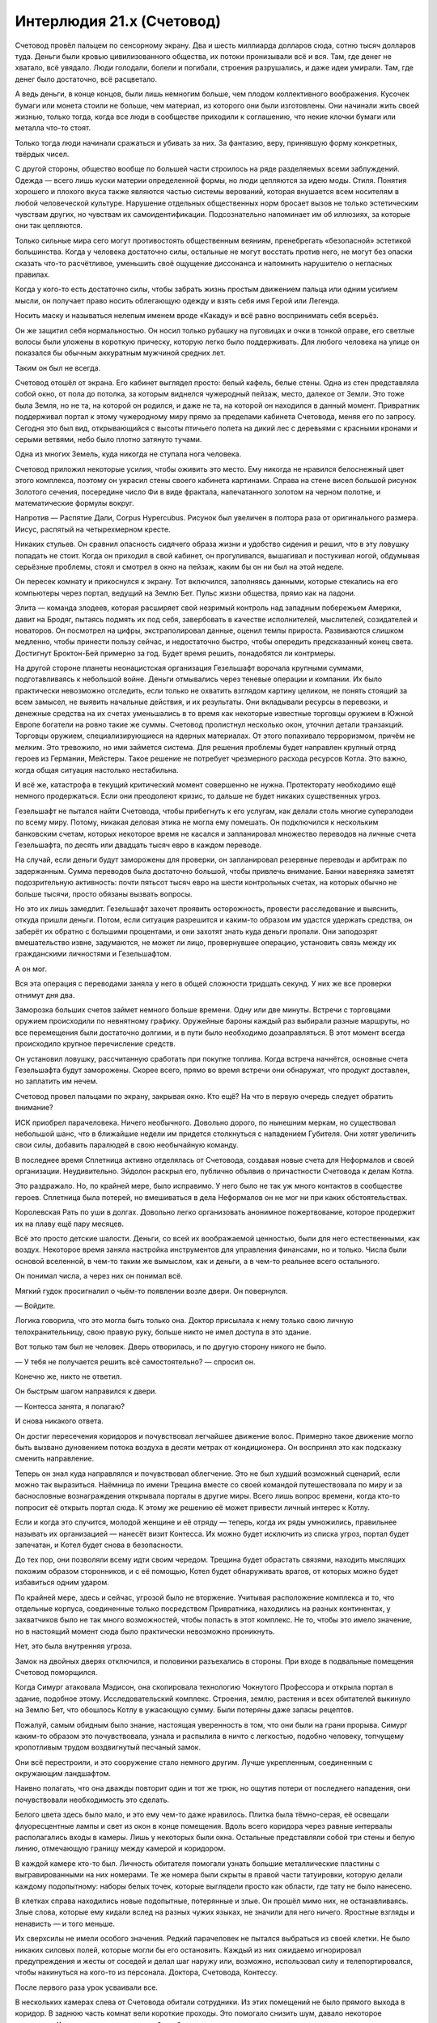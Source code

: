 ﻿Интерлюдия 21.x (Счетовод)
############################
Счетовод провёл пальцем по сенсорному экрану. Два и шесть миллиарда долларов сюда, сотню тысяч долларов туда.
Деньги были кровью цивилизованного общества, их потоки пронизывали всё и вся. Там, где денег не хватало, всё увядало. Люди голодали, болели и погибали, строения разрушались, и даже идеи умирали. Там, где денег было достаточно, всё расцветало.

А ведь деньги, в конце концов, были лишь немногим больше, чем плодом коллективного воображения. Кусочек бумаги или монета стоили не больше, чем материал, из которого они были изготовлены. Они начинали жить своей жизнью, только тогда, когда все люди в сообществе приходили к соглашению, что некие клочки бумаги или металла что-то стоят.

Только тогда люди начинали сражаться и убивать за них. За фантазию, веру, принявшую форму конкретных, твёрдых чисел.

С другой стороны, общество вообще по большей части строилось на ряде разделяемых всеми заблуждений. Одежда — всего лишь куски материи определенной формы, но люди цепляются за идею моды. Стиля. Понятия хорошего и плохого вкуса также являются частью системы верований, которая внушается всем носителям в любой человеческой культуре. Нарушение отдельных общественных норм бросает вызов не только эстетическим чувствам других, но чувствам их самоидентификации. Подсознательно напоминает им об иллюзиях, за которые они так цепляются.

Только сильные мира сего могут противостоять общественным веяниям, пренебрегать «безопасной» эстетикой большинства. Когда у человека достаточно силы, остальные не могут восстать против него, не могут без опаски сказать что-то расчётливое, уменьшить своё ощущение диссонанса и напомнить нарушителю о негласных правилах.

Когда у кого-то есть достаточно силы, чтобы забрать жизнь простым движением пальца или одним усилием мысли, он получает право носить облегающую одежду и взять себя имя Герой или Легенда. 

Носить маску и называться нелепым именем вроде «Какаду» и всё равно воспринимать себя всерьёз.

Он же защитил себя нормальностью. Он носил только рубашку на пуговицах и очки в тонкой оправе, его светлые волосы были уложены в короткую прическу, которую легко было поддерживать. Для любого человека на улице он показался бы обычным аккуратным мужчиной средних лет.

Таким он был не всегда.

Счетовод отошёл от экрана. Его кабинет выглядел просто: белый кафель, белые стены. Одна из стен представляла собой окно, от пола до потолка, за которым виднелся чужеродный пейзаж, место, далекое от Земли. Это тоже была Земля, но не та, на которой он родился, и даже не та, на которой он находился в данный момент. Привратник поддерживал портал к этому чужеродному миру прямо за пределами кабинета Счетовода, меняя его по запросу. Сегодня это был вид, открывающийся с высоты птичьего полета на дикий лес с деревьями с красными кронами и серыми ветвями, небо было плотно затянуто тучами.

Одна из многих Земель, куда никогда не ступала нога человека.

Счетовод приложил некоторые усилия, чтобы оживить это место. Ему никогда не нравился белоснежный цвет этого комплекса, поэтому он украсил стены своего кабинета картинами. Справа на стене висел большой рисунок Золотого сечения, посередине число Фи в виде фрактала, напечатанного золотом на черном полотне, и математические формулы вокруг.

Напротив — Распятие Дали, Corpus Hypercubus. Рисунок был увеличен в полтора раза от оригинального размера. Иисус, распятый на четырехмерном кресте.

Никаких стульев. Он сравнил опасность сидячего образа жизни и удобство сидения и решил, что в эту ловушку попадать не стоит. Когда он приходил в свой кабинет, он прогуливался, вышагивал и постукивал ногой, обдумывая серьёзные проблемы, стоял и смотрел в окно на пейзаж, каким бы он ни был на этой неделе.

Он пересек комнату и прикоснулся к экрану. Тот включился, заполняясь данными, которые стекались на его компьютеры через портал, ведущий на Землю Бет. Пульс жизни общества, прямо как на ладони.

Элита — команда злодеев, которая расширяет свой незримый контроль над западным побережьем Америки, давит на Бродяг, пытаясь подмять их под себя, завербовать в качестве исполнителей, мыслителей, созидателей и новаторов. Он посмотрел на цифры, экстраполировал данные, оценил темпы прироста. Развиваются слишком медленно, чтобы принести пользу сейчас, и недостаточно быстро, чтобы опередить предсказанный конец света. Достигнут Броктон-Бей примерно за год. Будет время решить, понадобятся ли контрмеры.

На другой стороне планеты неонацистская организация Гезельшафт ворочала крупными суммами, подготавливаясь к небольшой войне. Деньги отмывались через теневые операции и компании. Их было практически невозможно отследить, если только не охватить взглядом картину целиком, не понять стоящий за всем замысел, не выявить начальные действия, и их результаты. Они вкладывали ресурсы в перевозки, и денежные средства на их счетах уменьшались в то время как некоторые известные торговцы оружием в Южной Европе богатели на ровно такие же суммы. Счетовод пролистнул несколько окон, уточнил детали транзакций. Торговцы оружием, специализирующиеся на ядерных материалах. От этого попахивало терроризмом, причём не мелким. Это тревожило, но ими займется система. Для решения проблемы будет направлен крупный отряд героев из Германии, Мейстеры. Такое решение не потребует чрезмерного расхода ресурсов Котла. Это важно, когда общая ситуация настолько нестабильна.

И всё же, катастрофа в текущий критический момент совершенно не нужна. Протекторату необходимо ещё немного продержаться. Если они преодолеют кризис, то дальше не будет никаких существенных угроз.

Гезельшафт не пытался найти Счетовода, чтобы прибегнуть к его услугам, как делали столь многие суперзлодеи по всему миру. Потому, никакая деловая этика не могла ему помешать. Он подключился к нескольким банковским счетам, которых некоторое время не касался и запланировал множество переводов на личные счета Гезельшафта, по десять или двадцать тысяч евро в каждом переводе.

На случай, если деньги будут заморожены для проверки, он запланировал резервные переводы и арбитраж по задержанным. Сумма переводов была достаточно большой, чтобы привлечь внимание. Банки наверняка заметят подозрительную активность: почти пятьсот тысяч евро на шести контрольных счетах, на которых обычно не больше тысячи, просто обязаны вызвать вопросы.

Но это их лишь замедлит. Гезельшафт захочет проявить осторожность, провести расследование и выяснить, откуда пришли деньги. Потом, если ситуация разрешится и каким-то образом им удастся удержать средства, он заберёт их обратно с большими процентами, и они захотят знать куда деньги пропали. Они заподозрят вмешательство извне, задумаются, не может ли лицо, провернувшее операцию, установить связь между их гражданскими личностями и Гезельшафтом.

А он мог.

Вся эта операция с переводами заняла у него в общей сложности тридцать секунд. У них же все проверки отнимут дня два.

Заморозка больших счетов займет немного больше времени. Одну или две минуты. Встречи с торговцами оружием происходили по невнятному графику. Оружейные бароны каждый раз выбирали разные маршруты, но все перемещения были достаточно долгими, и в пути было необходимо дозаправляться. В этот момент всегда происходило крупное перечисление средств.

Он установил ловушку, рассчитанную сработать при покупке топлива. Когда встреча начнётся, основные счета Гезельшафта будут заморожены. Скорее всего, прямо во время встречи они обнаружат, что продукт доставлен, но заплатить им нечем.

Счетовод провел пальцами по экрану, закрывая окно. Кто ещё? На что в первую очередь следует обратить внимание?

ИСК приобрел парачеловека. Ничего необычного. Довольно дорого, по нынешним меркам, но существовал небольшой шанс, что в ближайшие недели им придется столкнуться с нападением Губителя. Они хотят увеличить свои силы, добавить паралюдей в свою необычайную команду.

В последнее время Сплетница активно отделялась от Счетовода, создавая новые счета для Неформалов и своей организации. Неудивительно. Эйдолон раскрыл его, публично объявив о причастности Счетовода к делам Котла.

Это раздражало. Но, по крайней мере, было исправимо. У него было не так уж много контактов в сообществе героев. Сплетница была потерей, но вмешиваться в дела Неформалов он не мог ни при каких обстоятельствах.

Королевская Рать по уши в долгах. Довольно легко организовать анонимное пожертвование, которое продержит их на плаву ещё пару месяцев.

Всё это просто детские шалости. Деньги, со всей их воображаемой ценностью, были для него естественными, как воздух. Некоторое время заняла настройка инструментов для управления финансами, но и только. Числа были основой вселенной, в чем-то таким же вымыслом, как и деньги, а в чем-то реальнее всего остального.

Он понимал числа, а через них он понимал всё.

Мягкий гудок просигналил о чьём-то появлении возле двери. Он повернулся.

— Войдите.

Логика говорила, что это могла быть только она. Доктор присылала к нему только свою личную телохранительницу, свою правую руку, больше никто не имел доступа в это здание.

Вот только там был не человек. Дверь отворилась, и по другую сторону никого не было.

— У тебя не получается решить всё самостоятельно? — спросил он.

Конечно же, никто не ответил.

Он быстрым шагом направился к двери.

— Контесса занята, я полагаю?

И снова никакого ответа.

Он достиг пересечения коридоров и почувствовал легчайшее движение волос. Примерно такое движение могло быть вызвано дуновением потока воздуха в десяти метрах от кондиционера. Он воспринял это как подсказку сменить направление.

Теперь он знал куда направлялся и почувствовал облегчение. Это не был худший возможный сценарий, если можно так выразиться. Наёмница по имени Трещина вместе со своей командой путешествовала по миру и за баснословные вознаграждения открывала порталы в другие миры. Всего лишь вопрос времени, когда кто-то попросит её открыть портал сюда. К этому же решению её может привести личный интерес к Котлу.

Если и когда это случится, молодой женщине и её отряду — теперь, когда их ряды умножились, правильнее называть их организацией — нанесёт визит Контесса. Их можно будет исключить из списка угроз, портал будет запечатан, и Котел будет снова в безопасности.

До тех пор, они позволяли всему идти своим чередом. Трещина будет обрастать связями, находить мыслящих похожим образом сторонников, и с её помощью, Котел будет обнаруживать врагов, от которых можно будет избавиться одним ударом.

По крайней мере, здесь и сейчас, угрозой было не вторжение. Учитывая расположение комплекса и то, что отдельные корпуса, соединенные только посредством Привратника, находились на разных континентах, у захватчиков было не так много возможностей, чтобы попасть в этот комплекс. Не то, чтобы это имело значение, но в настоящий момент сюда было практически невозможно проникнуть.

Нет, это была внутренняя угроза.

Замок на двойных дверях отключился, и половинки разъехались в стороны. При входе в подвальные помещения Счетовод поморщился.

Когда Симург атаковала Мэдисон, она скопировала технологию Чокнутого Профессора и открыла портал в здание, подобное этому. Исследовательский комплекс. Строения, землю, растения и всех обитателей выкинуло на Землю Бет, что обошлось Котлу в ужасающую сумму. Были потеряны даже запасы рецептов.

Пожалуй, самым обидным было знание, настоящая уверенность в том, что они были на грани прорыва. Симург каким-то образом это почувствовала, узнала и распылила в ничто с легкостью, подобно человеку, топчущему кропотливым трудом воздвигнутый песчаный замок.

Они всё перестроили, и это сооружение стало немного другим. Лучше укрепленным, соединенным с окружающим ландшафтом.

Наивно полагать, что она дважды повторит один и тот же трюк, но ощутив потери от последнего нападения, они почувствовали необходимость это сделать.

Белого цвета здесь было мало, и это ему чем-то даже нравилось. Плитка была тёмно-серая, её освещали флуоресцентные лампы и свет из окон в конце помещения. Вдоль всего коридора через равные интервалы располагались входы в камеры. Лишь у некоторых были окна. Остальные представляли собой три стены и белую линию, отмечающую границу между камерой и коридором.

В каждой камере кто-то был. Личность обитателя помогали узнать большие металлические пластины с выгравированными на них номерами. Те же номера были скрыты в правой части татуировки, которую делали каждому подопытному: наборы белых точек, которые выглядели просто как области, где тату не было нанесено.

В клетках справа находились новые подопытные, потерянные и злые. Он прошёл мимо них, не останавливаясь. Злые слова, которые ему кидали вслед на разных чужих языках, не значили для него ничего. Яростные взгляды и ненависть — и того меньше.

Их сверхсилы не имели особого значения. Редкий парачеловек не пытался выбраться из своей клетки. Не было никаких силовых полей, которые могли бы его остановить. Каждый из них ожидаемо игнорировал предупреждения и жесты от соседей и делал шаг наружу или, возможно, использовал силу и телепортировался, чтобы накинуться на кого-то из персонала. Доктора, Счетовода, Контессу.

После первого раза урок усваивали все.

В нескольких камерах слева от Счетовода обитали сотрудники. Из этих помещений не было прямого выхода в коридор. В заднюю часть комнат вели короткие проходы. Это помогало снизить шум, давало некоторое уединение. Кроме того, размеры камер были больше.

Ноль-двадцать-три, с табличкой снизу. «Привратник».

Два-шесть-пять. Имени нет. Тем не менее, Счетовод довольно хорошо его знал. Когда тот принял рецепт, он был слишком молод, его мозг был слишком податлив, слишком медленно работал, чтобы сформировать естественные барьеры или выработать иммунитет. В случае обычных триггеров, само по себе это не было проблемой. Когда мальчик пытался обработать огромный поток информации, которую мог отныне воспринимать, его глаза выгорели прямо в глазницах. Сейчас ему стукнуло восемнадцать, но разум остался на уровне развития восьмилетки, а глаза напоминали две пепельницы.

Это был партнёр Привратника, способный делиться даром ясновидения, дарующий другим возможность видеть целиком все остальные миры. После использования его силы большинство подопытных становились недееспособными на неделю, его сила подавляла все остальные сверхспособности, связанные с восприятием.

Бесполезна для Счетовода, но жизненно необходима Котлу для исследования вселенных и поиска отдельных личностей. Большинства из них. Были те, кому удалось бежать, вроде Посредника или подопытного с тремя семёрками.

Два-девять-три. Неспособный говорить, практически не способный двигаться. Лишённый конечностей, тучный. Ещё один ключевой член персонала.

Никаких следов вмешательства. Шансы на то, что угрозой был наёмный убийца, упали.

Он ускорил шаг, приближаясь к лестнице в конце коридора.

Второй подвальный уровень. Он покинул лестничный пролёт и вошёл в основной коридор. По обеим сторонам тянулись ряды камер. Две тысячи сорок восемь паралюдей, каждому присвоен номер, указанный на стене возле камеры и на татуировке.

— Тебе придется сузить область поиска, — сказал Счетовод. — Помочь мне найти источник проблем.

Его слова вызвали ор голосов, люди в близлежащих камерах, осознав его присутствие, начали кричать, ругаться и оскорблять на двадцати девяти разных языках.

Игнорируя вопли, он протянул правую руку.

— Это нужный этаж? Да... — он вытянул левую руку: — Или нет?

Легкий поток воздуха коснулся его левой руки, настолько слабо, что во время ходьбы он бы его не почувствовал.

Он вернулся к лестнице и спустился ниже.

Третий подвальный уровень. Тут находились особые испытуемые. Одним из них был семь-семь-семь. Каждый получал имя, увеличенного размера камеру и немного тишины.

Он замер. Опять касание воздуха на левой руке.

— Проклятье, — сказал он на полном серьёзе.

Проблемы были на четвёртом этаже.

Он шагал через ступеньку, двигаясь с нехарактерной для него поспешностью. Кроме того, он говорил вслух, скорее сам с собой, чем обращаясь к своему спутнику.

— С подобного рода делами должны были разобраться двое других. А это означает, что беглец либо умен, либо достаточно силен, чтобы с ними справиться, либо... что более типично для обитателей четвертого этажа, представляет интерес.

С умными он мог справиться. С сильными — тоже, за некоторыми исключениями. А вот с беглецами интересными, ну... возможен ряд неприятных моментов.

По-прежнему в спешке, он спустился по лестнице и достиг низа. Две двери, обе тяжёлые, сверху донизу изготовлены из нержавеющей стали, способные выдержать небольшой взрыв. Правой дверью пользовалась только Доктор. Счетовод повернулся к левой, ввёл коды допуска и приложил руку к утопленной в стене справа панели.

Учитывая всю широту сверхспособностей паралюдей, эти меры безопасности не были достаточными, но если кому-то удастся добраться сюда и пройти через эту дверь, он заслуживает получить всё, что за ней сокрыто.

Случаи с отклонениями, то есть те, кому не удавалось усвоить рецепт, обычно относились к отдельным категориям. Были те, у кого появлялись некоторые физические или психологические изменения: они немногим отличались от наиболее сильных изменений, появляющихся после обычных триггеров. Такие отклонения случались менее чем в восьми процентах от всех случаев. Счетовод думал не о них.

Рецепты не были точными. И хотя они каждый день узнавали всё больше, в вопросах сверхсил всё равно было много неизвестного. Какую бы связь не устанавливали агенты до или во время триггера, она не так уж сильно определялась рецептом. Когда субъект входил в состояние стресса, его тело испытывало мучения, связь ослабевала.

В большинстве случаев, агент, кажется, сканировал весь мир, многие миры, в поисках информации о том, что подопытный понимает под словами «птица» или «движение», пытаясь выстроить своё собственное понимание того, что отсутствовало в его области опыта.

В случаях сценария с отклонениями, агент замечал физическое воздействие и, опираясь на систему взглядов хозяина, начинал искать в ней что угодно, что могло укрепить то, что воспринималось им как поврежденный носитель.

Зачастую — в девяноста трёх процентах случаев, когда несчастные были сильно пострадавшими — агент обращался к флоре и фауне, к физическим объектам, материалам и конструкциям в непосредственной близости от субъекта.

Но в семи процентах случаев с экстремальными отклонениями, физических объектов не находилось, и тогда не оставалось практически ничего, что могло обуздать процесс слияния.

Таких подопытных, как правило, не выпускали на волю вообще. Это было бы контрпродуктивно. Их недолго изучали, потом от них избавлялись. Кабинет Счетовода находился в этом здании потому, что он был последней линией защиты против беглецов и угроз из этой категории.

Сосредотачиваясь, он замер.

Он видел, как повсюду вокруг него разворачиваются геометрические построения и математические выкладки, словно начерченные в воздухе тонким карандашом.

Он достал ручку из кармана, покрутил вокруг пальца. Текст и цифры текли вокруг, проходили через неё. Он видел движение ручки, видел построенный график её траектории, вектора скорости и углового ускорения. Числа возникали с такой скоростью, что все его движения, всё остальное его восприятие, казалось, работают как при замедленной съемке.

То тут, то там виднелись несообразности, рисующие совершенно другую картину. Его спутница была здесь, рядом с ним, нарушая самые основные законы. Хранительница.

«При других обстоятельствах, она могла содержаться здесь, и мы бы от неё избавились, как только нашли бы способ её препарировать».

— Я знаю, ты хочешь помочь, — заметил он. У него не было полной уверенности, что его услышали. — Ты считаешь это своей обязанностью. Но будет лучше, если ты не будешь вмешиваться.

Сказав это, он толчком открыл дверь.

Если камеры на третьем этаже были в два раза больше камер второго, то тут камеры были соответственно ещё больше. В тёмном громадном помещении каждая камера располагалась в отдалении от других. Это позволяло установить меры противодействия.

Похоже, что подопытный номер три-ноль-один-шесть покинул свою камеру. Счетовод знал об этом экземпляре. Когда он услышал подробности, узнал про сверхсилы этого субъекта, то уделил этому случаю особое внимание.

Мужчина был одет лишь наполовину, на верхней части тела одежды не было, у него была длинная лохматая борода, отросшие волосы были маслянистыми и грязными. Всем узникам предоставлялось право принимать душ, если они обладали способностью сделать это, но одиночество накладывало свой отпечаток, и очень немногие регулярно мылись.

Но необычным облик мужчины делали те детали, которых не было.

Одна из штанин его одеяния колыхалась под напором ветра, создаваемым воздушной турбиной, которая использовалась для удержания субъекта два-девять-девять-ноль. Правая нога под штаниной отсутствовала от самого паха, но, несмотря на это, правая стопа прочно стояла на полу, и вся его поза говорила о том, что стопа несёт на себе вес тела.

Во время триггера он потерял и другие части тела. Область живота, плоть вокруг одного из глаз, вся левая рука. На их месте, виднелась только ровная серая поверхность, невыразительная, без оттенков или чего-то определённого.

Но Счетовод видел недостающие части. Замечал траекторию движения штанины, и видел, что она движется несколько не так, как должна была бы. Под штаниной было что-то, что нарушало естественное движение ткани.

Подопытный, уничтоживший одну из воздушных турбин, стоял лицом к лицу с обитателем камеры, скрытым в тени.

— Мы сбежим, — сказал три-ноль-один-шесть скрипучим голосом с сильным акцентом. — Вместе. Я остановлю духа, а ты возьми на себя...

Он замолк и повернулся лицом к Счетоводу. Их разделяло метров тридцать открытого пространства. Потолок был высоко вверху, и только лампы, установленные на стенах каждой отдельной камеры, позволяли им видеть друг друга.

Никаких разговоров, никакой мольбы. Прежде чем на него нападут, три-ноль-один-шесть перешёл в атаку, замахнувшись и ударив несуществующей рукой.

Счетовод уже двигался, его поле зрения заполняли математические формулы, он слышал их песню, чувствовал, как они струятся по его коже. Он как будто плыл среди чистой, точной, организованной схемы окружающего мира, практически ощущая её на вкус.

Когда он ощутил точку равновесия своего тела, Счетовод оттолкнулся и бросился влево.

Судя по удару Три-ноль-один-шесть, казалось, будто его рука стала намного длиннее. Через пространство перед ним пронеслось бесчисленное количество повторений этого взмаха, словно он управлял всеми возможными версиями себя, которые могли находиться в этом подвале, и собрал их вместе для одного координированного удара.

Сталь и бетон дробились, удар создал множество выемок в полу и потолке, разрушив даже слой нержавеющей стали, скрытый под слоем бетона на полу и стенах.

Счетовод находился в воздухе. Пока сила первого удара крушила потолок, он оценил её траекторию и позволил ей пройти мимо него на расстоянии полуметра. Он повернулся и наклонил своё тело так, чтобы поглотить энергию потока воздуха и пыли. Это позволило переместиться чуть дальше и чуть выше. Войдя в контакт с полом, его туфли заскрипели.

Он бросил быстрый взгляд назад. Удар оставил дыру в стене, её форма создавала впечатление, будто кто-то бил протянутой рукой со скрюченными пальцами, вот только расстояние удара в пятьдесят две целых семьдесят шесть сотых раза превышало длину человеческой руки.

Больше формул, больше чисел, с которыми можно работать. Теперь он мог провести экстраполяцию, получить оценку возможностей оружия своего оппонента. Ему нужны были новые данные для сравнения...

Он заколебался, и будто потеряв равновесие, взглянул в сторону ближайшей камеры, удерживая подопытного в поле зрения.

Последовал ещё один удар, спровоцированный в направлении, которое не приведёт к разрушению чего-либо важного для деятельности Котла. Если подопытному придет в голову идея наносить удары вниз или вверх, тогда это создаст целую кучу проблем. На верхних этажах находились другие подопытные, а ниже... ну... всё что находилось ниже, лучше оставить Доктору.

Он увернулся от этой атаки так же, как и от первой, но позволил ей пройти ближе. Даже не оглядываясь, он знал, что правильно оценил числа. Дистанция удара левой рукой каждый раз была одинаковой. Удар пронёсся мимо Счетовода на расстоянии всего пары сантиметров.

«Наверное, пора», — подумал он. Теперь, уменьшив затраты энергии на уклонение от летящих ударов, он сосредоточился на пространстве вероятных действий противника. Всплывшая схема, напомнившая ему Витрувианского Человека, расширилась, чтобы отобразить все возможные удары.

Не предвидение будущего, скорее оценка возможных последствий грядущего.

Теперь Счетовод мог свободно уворачиваться даже раньше, чем начинался удар. Как игрок в теннис, стремящийся заблокировать открытую зону корта, ещё до взмаха оппонента, он бросался в безопасную зону, в область, которую входящие атаки заденут с наименьшей вероятностью. В область, которая не могла быть поражена без того, чтобы противник не поменял расположение тела в пространстве.

Впрочем, это было бы фатальной ошибкой со стороны подопытного.

Нет. Подопытный три-ноль-один-шесть не стал использовать левую руку. Теперь он ударил ногой, на которой присутствовала только стопа.

Счетовод нырнул под удар, кувыркнулся и сразу же встал на ноги. Удар пропахал целую борозду в напольном покрытии, и повредил нижние ступени лестницы.

Расстояние до противника теперь составляло не больше семнадцати метров.

Ещё две атаки, два размашистых удара кулаком, выдирающие целые куски пола и потолка одновременно, и оба раза Счетовод оставался невредимым, одновременно сокращая дистанцию.

Он увидел страх на лице мужчины.

«Деймос», — подумал Счетовод. Это было довольно старое воспоминание, знакомое в том смысле, в котором кто-то может узнать стряпню своей матери. Тогда слово произносил не его голос.

Ещё один удар, прошедший в опасной близости от камеры подопытного два-девять-девять-ноль, за которым последовал другой удар в противоположном направлении.

«Фобос», — подумал Счетовод. Ужас, переходящий в безудержную панику.

Атаки стали более неистовыми, но это было ожидаемо. Счетовод экономил силы, он мог двигаться ещё быстрее.

Дважды его противник пытался делать ложный выпад, менять направление во время удара. Он достаточно быстро понял эти обманные ходы и, воспользовавшись ситуацией, сократил дистанцию сначала до десяти метров и пятнадцати сантиметров, затем до шести метров и четырёх сантиметров.

У субъекта три-ноль-один-шесть оставалось два выхода. Один был умным — прорубить в полу между ними ров, который бы их разделил.

Второй — ударить опять.

Счетовод навязал решение. Рассчитав свои движения, он позволил одной ноге скользнуть по пыльному полу, растянулся и покатился, используя инерцию движения.

Он услышал скрежет, когда следующий удар разнёс секцию потолка, увидел перед своим взором возможные зоны поражения. Продолжая кувырок, он вскочил на ноги и встал.

Удар прошёл так же близко, как и предыдущие.

Счетовод выпрямился и увидел на лице противника замешательство, смешанное со страхом. Каждое его действие было просчитано и сыграно для усиления драматического эффекта. Он отряхнулся и пошёл вперед неспешной, размеренной походкой.

Даже не вздрогнув, когда его оппонент занес руку для удара. Он всё ещё был в состоянии увернуться. Пока.

— Остановись, — сказал он. — Это бессмысленно.

Подопытный сделал шаг назад. Напрягся, готовясь нанести ещё один удар своей несуществующей ногой.

— Ты промахнешься, — сказал Счетовод. — А я подойду и убью тебя, используя только шариковую ручку. Я вижу все слабые точки твоего тела, ясно как день. Я могу расколоть твой череп как орех, и это будет исключительно болезненная смерть.

Он увидел, как боевой настрой медленно покидает подопытного.

— За что?

— Возвращайся в свою клетку, и мы поговорим.

— Не могу. У меня крыша едет, — голос подопытного звучал угрюмо, покорно.

— Альтернатива только одна, три-ноль-один-шесть.

— Меня зовут Рейнер!

— Ты утратил это имя, оказавшись здесь.

— Почему?!

— Рейнер умер. Возможно, на войне, возможно, от болезни. Но до твоей кончины мы послали своих людей забрать тебя. Некоторые сборщики похожи на меня, некоторые скорее были похожи на тебя, лишь только приучены думать так, как нужно нам.

Глаза подопытного расширились.

— Ты безумен!

— Рейнер умер. А это... это чистилище.

— Я не знаю этого слова.

В его лексиконе такого не было?

— Чистилище? Лимбо. Место посередине, — сказал Счетовод. Он приближался, подопытный отступал.

— Между чем и чем?

— Раем и адом. Смертной суетой и миром иным. Нейтральная земля.

— Нейтральная? Да вы хоть понимаете, что вы со мной творите? Я... я как детская игрушка без нескольких деталей.

Счетовод осмотрел три-ноль-один-шесть. Он не представлял себе таких игрушек. Ещё одно культурное отличие, возможно, особенность вселенной этого человека?

— Я многое понимаю в том, что мы делаем с тобой. Я могу объяснить суть экспериментов, их влияние на твоё тело, так, как мы его понимаем, проинформировать о...

— Я говорю про мораль.

— А, — ответил Счетовод. — Мораль.

Ещё одно заблуждение, продвигаемое обществом. Очень полезное, во многом ценное, как торговля, но всё же заблуждение. Оно служило своим целям, лишь пока придерживаться его было конструктивнее, чем не придерживаться, но люди часто забывали об этом, возводили его в абсолют.

Разговор внезапно ему наскучил.

— У меня семья. Жена, дети.

— Я уже говорил. Ты умер, когда попал сюда. Ты уже довольно давно покинул их.

— Я... нет!

— Да. Но здесь, помогая нам, ты сможешь изменить мир к лучшему. Помочь спасти своих жену и детей. Когда ты умрёшь, мы тебя вскроем. А то, что узнаем, используем, чтобы найти более могущественные силы. Эти силы расширят наше влияние и помогут против настоящих опасностей.

— Опасностей? Для моей семьи?

— Для всех.

— Вы же их спасёте?

— Мы постараемся.

Три-ноль-один-шесть сгорбился:

— Я не могу вернуться в камеру.

— Если хочешь, я могу тебя убить.

— Если я умру, то умру сражаясь.

— Тогда смерть будет жестокой и болезненной. Долгой.

Он увидел, как выражение лица мужчины меняется, на нём начинает появляться осознание, что выхода нет.

— А... был ли у меня шанс победить?

— Да. Немного везения. Чуть больше изобретательности. И если бы ты был в чуть лучшей физической форме. 

«Моя сила лучше работает на расстоянии. Ещё лучше, если я далеко, и атакую не напрямую, а более утончённо».

— Тогда я мог бы сбежать? Возможно, вернуться домой?

— Нет. Шанса сбежать никогда не было.

* * *

Открываясь, дверь скользнула в сторону. Он подошёл к стулу, держа под мышкой ноутбук.

Здесь была Доктор. Она выглядела усталой, но волосы были свёрнуты в безупречный пучок. Она смотрела в окно на ландшафт этого мира, столь непохожий на тот, которым наслаждался он.

— Две попытки побега за последние две недели. До этого за последние четыре года было три, лишь одна из них удалась.

— Мне это известно.

— Нам надо поменять подход.

Она развернулась:

— И как же?

— Здесь нужна Контесса.

— Она нужна для устранения последствий. Слишком многие кейпы после происшествия с Ехидной думают, что могут нас уничтожить, рассказывая всем о Котле.

— Возможно, на этом стоит остановиться. Пусть карты ложатся так, как лягут.

— Мы ещё сильнее начнём отставать от графика.

— Несомненно. Но при текущем раскладе, совсем скоро нас уничтожат изнутри. Наша работа слишком велика и сложна, чтобы управляться так, как сейчас.

Доктор нахмурилась:

— Значит, менее добровольные подопытные.

— Весьма вероятно.

Доктор поморщилась:

— И даже так мы отстаём от плана. Я надеялась воспользоваться Птицей-Хрусталь или Сибирью.

— Вряд ли что-то бы получилось.

— А если бы всё-таки получилось?

Счетоводу было нечего на это ответить. Он поставил ноутбук на стол и запустил его. Если бы кем-то из них удалось воспользоваться, чтобы победить Губителя, или выяснить, почему они оказались так сильны по сравнению с обычными паралюдьми...

— Похоже, мы только что потеряли Броктон-Бей.

Брови Счетовода поднялись, хотя выражение лица осталось спокойным, а взгляд не оторвался от экрана.

— Рой сдалась властям.

После этой фразы он всё-таки взглянул вверх и встретился с ней взглядом. Увидев в её словах правду, он прикрыл глаза, сожалея об ещё одной утраченной возможности.

Они потеряли Выверта, потеряли Героя, увидели исчезновение Триумвирата. Вот-вот они потеряют Протекторат. Всё, что они построили, со временем распадалось.

— Это окончательно? — спросил он.

— Нет, — ответила Доктор. — Но она сдалась, и, насколько мне известно, тут нет никакой хитрости.

— Тогда это не обязательно означает, что всё кончено.

— Мы не можем вмешиваться.

— Я знаю.

— Нам придётся больше рисковать, — сказала Доктор, — если мы хотим оправиться от всего случившегося.

— Рисковать в чём?

— Если мы хотим, наконец, расшифровать рецепт, приблизиться к получению наиболее сильных эффектов, нам придется перестать разбавлять составы компонентом «баланс».

— Будет больше случаев с отклонениями.

— Намного больше, — сказала Доктор. — Но самые сильные составы мы нашли до того, как начали разводить дозы примесями.

— Мы потеряем около двадцати трех процентов потенциальных клиентов.

— Снизим цены. На данном этапе это будет иметь мало значения. Изначально единственной причиной для установки цен был отсев тех, кто не был достаточно готов. Практически все остальные аспекты нашей деятельности обеспечены поддержкой сверхсил.

— Это возвращает нас к вопросу соблюдения наших интересов. Мы не можем позволить разгуливать подопытным с отклонениями, это навлечет на нас кучу проблем.

— Я думаю, тебе надо перейти к полевой работе, Счетовод.

Он откинулся в кресле.

— Мне?

— Ты справишься. В прошлом ты успешно действовал.

— Полагаю, да, — размышляя, он потер нуждавшийся в бритье подбородок. — Давным-давно.

— Я знаю, тебе хочется держаться от этого в стороне, но...

Он покачал головой.

— Нет. Это важнее, чем мои желания. Если уж я во всем этом участвую, то и руки смогу запачкать. Мы будем разыскивать Девятку, как я понимаю?

— Нет. Герои уже ищут их, не уверена, что мы можем здесь помочь. Есть другие важные задачи. Кроме того, если ты будешь работать в поле, мы потеряем много в плане скрытого контроля.

— Полагаю, это ещё одна часть риска, на который мы идем.

— Да. Повышаем неустойчивость рецептов, привлекаем тебя к оперативной работе, придерживаем Контессу на случай более серьезных происшествий и допускаем, чтобы общество больше узнало о роли Котла...

— Я надеюсь, этого будет не слишком много, — сказал он.

Доктор покачала головой:

— Не слишком. Когда ты будешь готов её сменить?

— Через день или два. Мне нужно подготовиться, — он встал. — Данные в ноутбуке. Финансирование, действия ключевых групп.

— Спасибо.

Он покинул комнату. Когда он вышел в коридор, сила предупредила его о присутствии Хранительницы. Совокупность бесчисленного количества мельчайших деталей.

Кроме того, сила сообщила ему о линии в коридоре, обозначающей границы почти невидимого портала Привратника. Он ступил из кабинета Доктора в коридор, ведущий к его кабинету.

Привратник сменил ландшафт за его окном. Это была Земля с чёрной магмой и сверкающими закатами в середине дня.

Он подошел к картине Дали, сдвинул её в сторону и зашёл в скрытую за ней дверь.

За исключением мелких инцидентов вроде сегодняшнего, он очень давно не задействовал свою силу всерьёз.

Когда он развернул костюм, аккуратно сложенный на полке в дальней части кладовки, тот показался таким маленьким.

Запах костюма пробудил воспоминания.

* * *

**1987**

Двое тяжело дышали.

Они переглянулись. Их лица были забрызганы кровью.

Джейкоб аккуратно обошёл растущую лужу крови. Он присел рядом с телом, на его лицо наползла ухмылка.

На другом лице не было и следа улыбки. Напротив, оно было мрачным, резко отличаясь, так же, как отличался и цвет их волос.

«Мы с ним отличаемся не только в цвете волос».

— Всё-таки он был смертен, — задумчиво сказал Джейкоб.

— Да.

— Это было не так уж и сложно, — голос Джейкоба звучал почти разочарованно.

— Наверное, нет.

— Ублюдок! — Джейкоб пнул лежащее тело. — Пиздюк!

«Я беспокоюсь, что Король внезапно встанет, даже несмотря на выпавшие кишки и кровь, разлитую по полу».

Джейкоб потянулся, свежая кровь стекала по его руке, когда он поднял её над головой. Он до сих пор держал орудие убийства. Вернее, одно из орудий убийства. Это была совместная работа.

— Этим всё не кончится. За нами придут.

— Мы можем соврать, — сказал Джейкоб. — Сказать, что он использовал контроль разума.

— Нам не поверят.

— Тогда будь что будет. После сегодняшнего, они задумаются, на что мы способны. Мы можем сделать себе имя.

— У нас уже есть имена.

— Я про репутацию! Есть что-то большее, не говори мне, что ты этого не чувствуешь. Ты ведь называешь себя Предвестником! Это имя того, кто смотрит в будущее.

— Не называю — это он меня так называл, — сказал Предвестник.

— Но сама идея... Что есть нечто большее, что-то в конце пути, — сказал Джейкоб.

— Не понимаю, какой в этом смысл.

— Но ты же чувствуешь это, да? Стремление?

— Да, — сказал Предвестник.

— Плевать на глупые имена и костюмы из лайкры. Скажи, разве твоё сердце не бьется сильнее, разве когда-либо ты чувствовал себя более живым, чем сейчас?

Предвестник покачал головой.

— Мы можем так жить! Вместе. Каждое мгновение...

— Джейкоб.

— Джек, — сказал Джейкоб. Он ещё раз пнул тело Короля. — К чёрту. Это он всё время называл меня Джейкобом, чуть ли не мурлыкал. Я был его маленьким учеником-убийцей. Как будто я мог сравниться с его Серым Мальчиком. Я хочу быть чем-то большим. Выйти из его тени.

— Ладно... Джек.

— Если это фарс, шутка, то пусть так и будет. Мы возьмем простые имена, глупые имена, и мы заставим людей дрожать в страхе от одного их звука. Джек... Остряк.

— Я... нет. Не хочу.

Джек надвинулся на него, держа нож в руке.

— Хочешь подраться? — спросил Джек. Улыбка сползла с его лица.

В его глазах появился голодный блеск.

— Нет. Я же только что сказал. Я не хочу продолжать этим заниматься.

— Но ты ведь сам признал. Ты чувствуешь стремление, будто ты стоишь на пороге чего-то большего.

— Я правда это чувствую, но, думаю, смогу этого достигнуть другим путем, — сказал Предвестник.

Он увидел разочарование на лице Джека. Заметил, как побелели костяшки на кулаке, сжимающем нож. Его сила окутала мальчика, показывая возможные направления атаки. Слишком много. Предвестник не был уверен, что сможет выжить.

Возможно, ему придётся броситься на нож и убить друга до того, как тот нанесёт ему более серьезные раны.

Либо...

— Ладно, я в игре, — сказал он.

— В игре?

— Сделаю себе имя.

Джек улыбнулся.

* * *

**Настоящее время**

Счетовод положил костюм, взял в руки нож. Тот самый нож, которым он ударил в спину Короля, давая время Джеку вспороть тому живот.

Он не станет надевать костюм. Не будет совершать ничего особо яркого. Он даже оставит текущее имя, как дань уважения старому другу. Просто чтобы бросить вызов условностям.

Джек был его вторым номером, его противоположностью. Счетовод работал ради спасения жизней, убивал — из сострадания. Джек же считал убийство обыденным делом, и даже если он кого-то щадил, это делалось в угоду его извращенным интересам.

Счетовод всё равно считал этого человека другом, хотя всё, что он знал, говорило, что дружба — это ещё один эфемерный конструкт. Одно из заблуждений, в которое люди сами себя ввели, чтобы мир имел смысл.

Или, возможно, Джек был семьей. В конце концов, они вместе начинали свой путь по одной и той же дороге.

Знал ли Джек, что была и другая параллель? Что числа и исследования Котла иллюстрировали нечто совершенно иное?

Счетоводу были дарованы способности восприятия. Сила видеть основы мира. Окольным путём он использовал её для убийств и разрушения. Джек был одарен силой годной только для убийства, но у Счетовода были подозрения, что тут было нечто большее.

Исследования Котла распространялись и на Технарей. Было сделано много выводов о том, как те работали. Некоторые сильно углублялись в механические тонкости, полагаясь на них, чтобы заставить работать своё изделие. Другие имели удивительно мало представления о технических аспектах своих творений, они больше рассчитывали на инстинкт и творчество, доверяли своим агентам определять принцип работы создаваемого устройства. Вполне вероятно, что и другие кейпы могли делать то же самое.

Полагаясь только лишь на удачу и инстинкты, Джек никак не мог протянуть так долго. Ведь ему приходилось общаться с монстрами каждый день. Мысль появилась в качестве простого предположения, однако оказалась весьма убедительной: было ли возможно, что Джек опирался на помощь того же агента, который обеспечивал его силами? Сознательно или бессознательно?

Не было ли у него второй пары глаз, которая смотрела по сторонам? Обостряла его инстинкты? Давала ему способность чувствовать приближающуюся опасность или уязвимые точки жертв?

Ещё более важный вопрос: почему она это делала?

Возможно, Джек со своим агентом сходился в образе мыслей?

И если да, то что это говорило об их мотивах?